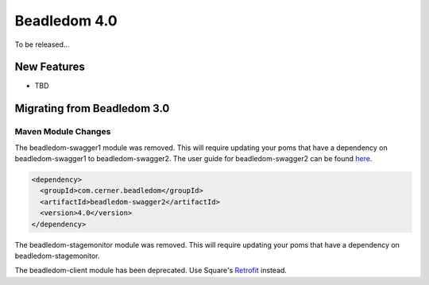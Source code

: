 .. _4.0:

Beadledom 4.0
=============

To be released...

New Features
------------

- TBD

Migrating from Beadledom 3.0
----------------------------

Maven Module Changes
~~~~~~~~~~~~~~~~~~~~
The beadledom-swagger1 module was removed. This will require updating your poms that have a dependency
on beadledom-swagger1 to beadledom-swagger2. The user guide for beadledom-swagger2 can be found `here <https://engineering.cerner.com/beadledom/3.4/docs/manual/swagger2.html/>`_.

.. code-block:: xml

  <dependency>
    <groupId>com.cerner.beadledom</groupId>
    <artifactId>beadledom-swagger2</artifactId>
    <version>4.0</version>
  </dependency>

The beadledom-stagemonitor module was removed. This will require updating your poms that have a dependency
on beadledom-stagemonitor.

The beadledom-client module has been deprecated. Use Square's `Retrofit <https://github.com/square/retrofit>`_ instead.
